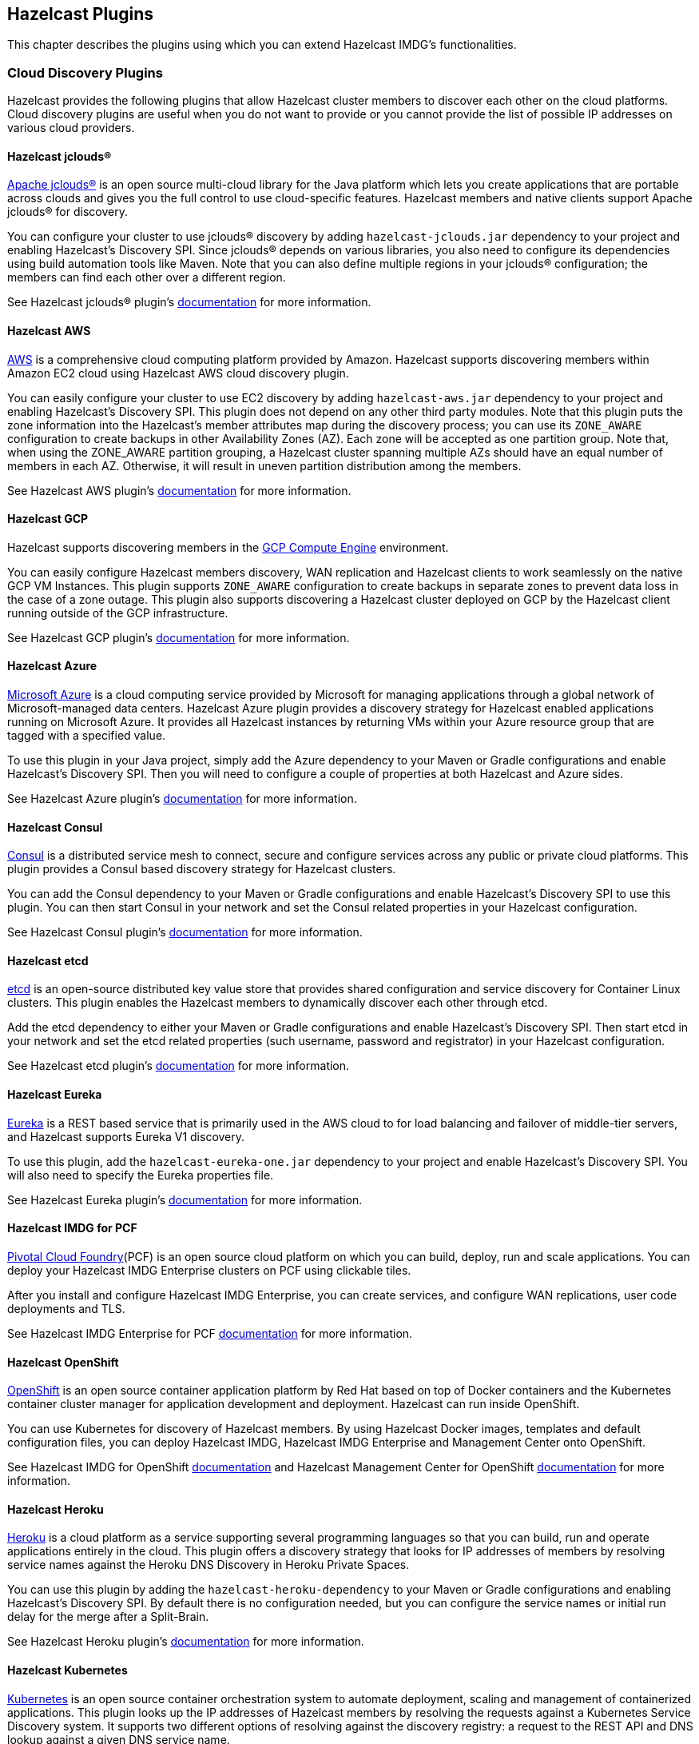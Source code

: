 
[[hazelcast-plugins]]
== Hazelcast Plugins

This chapter describes the plugins using which you can extend Hazelcast IMDG's functionalities.

=== Cloud Discovery Plugins

Hazelcast provides the following plugins that allow Hazelcast cluster members to discover each other on the cloud platforms. Cloud discovery plugins are useful when you do not want to provide or you cannot provide the list of possible IP addresses on various cloud providers.

==== Hazelcast jclouds®

https://jclouds.apache.org/[Apache jclouds®] is an open source multi-cloud library for the Java platform which lets you create applications that are portable across clouds and gives you the full control to use cloud-specific features. Hazelcast members and native clients support Apache jclouds® for discovery.

You can configure your cluster to use jclouds® discovery by adding `hazelcast-jclouds.jar` dependency to your project and enabling Hazelcast's Discovery SPI. Since jclouds® depends on various libraries, you also need to configure its dependencies using build automation tools like Maven. Note that you can also define multiple regions in your jclouds® configuration; the members can find each other over a different region.

See Hazelcast jclouds® plugin's https://github.com/hazelcast/hazelcast-jclouds/blob/master/README.md[documentation] for more information.

==== Hazelcast AWS

https://aws.amazon.com/[AWS] is a comprehensive cloud computing platform provided by Amazon. Hazelcast supports discovering members within Amazon EC2 cloud using Hazelcast AWS cloud discovery plugin.

You can easily configure your cluster to use EC2 discovery by adding `hazelcast-aws.jar` dependency to your project and enabling Hazelcast's Discovery SPI. This plugin does not depend on any other third party modules. Note that this plugin puts the zone information into the Hazelcast's member attributes map during the discovery process; you can use its `ZONE_AWARE` configuration to create backups in other Availability Zones (AZ). Each zone will be accepted as one partition group. Note that, when using the ZONE_AWARE partition grouping, a Hazelcast cluster spanning multiple AZs should have an equal number of members in each AZ. Otherwise, it will result in uneven partition distribution among the members.

See Hazelcast AWS plugin's https://github.com/hazelcast/hazelcast-aws/blob/master/README.md[documentation] for more information.

==== Hazelcast GCP

Hazelcast supports discovering members in the https://cloud.google.com/compute/[GCP Compute Engine] environment.

You can easily configure Hazelcast members discovery, WAN replication and Hazelcast clients to work seamlessly on the native GCP VM Instances. This plugin supports `ZONE_AWARE` configuration to create backups in separate zones to prevent data loss in the case of a zone outage. This plugin also supports discovering a Hazelcast cluster deployed on GCP by the Hazelcast client running outside of the GCP infrastructure.

See Hazelcast GCP plugin's https://github.com/hazelcast/hazelcast-gcp/blob/master/README.md[documentation] for more information.

==== Hazelcast Azure

https://azure.microsoft.com/en-us/[Microsoft Azure] is a cloud computing service provided by Microsoft for managing applications through a global network of Microsoft-managed data centers. Hazelcast Azure plugin provides a discovery strategy for Hazelcast enabled applications running on Microsoft Azure. It provides all Hazelcast instances by returning VMs within your Azure resource group that are tagged with a specified value.

To use this plugin in your Java project, simply add the Azure dependency to your Maven or Gradle configurations and enable Hazelcast's Discovery SPI. Then you will need to configure a couple of properties at both Hazelcast and Azure sides.

See Hazelcast Azure plugin's https://github.com/hazelcast/hazelcast-azure/blob/master/README.md[documentation] for more information.


==== Hazelcast Consul

https://www.consul.io/[Consul] is a distributed service mesh to connect, secure and configure services across any public or private cloud platforms. This plugin provides a Consul based discovery strategy for Hazelcast clusters.

You can add the Consul dependency to your Maven or Gradle configurations and enable Hazelcast's Discovery SPI to use this plugin. You can then start Consul in your network and set the Consul related properties in your Hazelcast configuration.

See Hazelcast Consul plugin's https://github.com/bitsofinfo/hazelcast-consul-discovery-spi/blob/master/README.md[documentation] for more information.


==== Hazelcast etcd

https://coreos.com/etcd/[etcd] is an open-source distributed key value store that provides shared configuration and service discovery for Container Linux clusters. This plugin enables the Hazelcast members to dynamically discover each other through etcd.

Add the etcd dependency to either your Maven or Gradle configurations and enable Hazelcast's Discovery SPI. Then start etcd in your network and set the etcd related properties (such username, password and registrator) in your Hazelcast configuration.

See Hazelcast etcd plugin's https://github.com/bitsofinfo/hazelcast-etcd-discovery-spi/blob/master/README.md[documentation] for more information.

==== Hazelcast Eureka

https://github.com/Netflix/eureka/wiki[Eureka] is a REST based service that is primarily used in the AWS cloud to for load balancing and failover of middle-tier servers, and Hazelcast supports Eureka V1 discovery.

To use this plugin, add the `hazelcast-eureka-one.jar` dependency to your project and enable Hazelcast's Discovery SPI. You will also need to specify the Eureka properties file.

See Hazelcast Eureka plugin's https://github.com/hazelcast/hazelcast-eureka/blob/master/README.md[documentation] for more information.

==== Hazelcast IMDG for PCF

https://pivotal.io/platform[Pivotal Cloud Foundry](PCF) is an open source cloud platform on which you can build, deploy, run and scale applications. You can deploy your Hazelcast IMDG Enterprise clusters on PCF using clickable tiles.

After you install and configure Hazelcast IMDG Enterprise, you can create services, and configure WAN replications, user code deployments and TLS.

See Hazelcast IMDG Enterprise for PCF https://docs.pivotal.io/partners/hazelcast/index.html[documentation] for more information.

==== Hazelcast OpenShift

https://www.openshift.com/[OpenShift] is an open source container application platform by Red Hat based on top of Docker containers and the Kubernetes container cluster manager for application development and deployment. Hazelcast can run inside OpenShift.

You can use Kubernetes for discovery of Hazelcast members. By using Hazelcast Docker images, templates and default configuration files, you can deploy Hazelcast IMDG, Hazelcast IMDG Enterprise and Management Center onto OpenShift.

See Hazelcast IMDG for OpenShift https://github.com/hazelcast/hazelcast-openshift[documentation] and Hazelcast Management Center for OpenShift https://github.com/hazelcast/management-center-openshift[documentation] for more information.

==== Hazelcast Heroku

https://www.heroku.com/[Heroku] is a cloud platform as a service supporting several programming languages so that you can build, run and operate applications entirely in the cloud. This plugin offers a discovery strategy that looks for IP addresses of members by resolving service names against the Heroku DNS Discovery in Heroku Private Spaces.

You can use this plugin by adding the `hazelcast-heroku-dependency` to your Maven or Gradle configurations and enabling Hazelcast's Discovery SPI. By default there is no configuration needed, but you can configure the service names or initial run delay for the merge after a Split-Brain.

See Hazelcast Heroku plugin's https://github.com/jkutner/hazelcast-heroku-discovery[documentation] for more information.

==== Hazelcast Kubernetes

https://github.com/kubernetes/kubernetes[Kubernetes] is an open source container orchestration system to automate deployment, scaling and management of containerized applications. This plugin looks up the IP addresses of Hazelcast members by resolving the requests against a Kubernetes Service Discovery system. It supports two different options of resolving against the discovery registry: a request to the REST API and DNS lookup against a given DNS service name.

To use this plugin, add the `hazelcast-kubernetes` dependency to your Maven or Gradle configurations and enable Hazelcast's Discovery SPI. You will need to configure Hazelcast according to the option you want the plugin to use, i.e., REST API or DNS lookup.

See Hazelcast Kubernetes plugin's https://github.com/hazelcast/hazelcast-kubernetes[documentation] for more information.

==== Hazelcast Zookeeper

https://zookeeper.apache.org/[Zookeeper] by Apache is a centralized service to maintain configuration information, naming, and to provide distributed synchronization and group services. This plugin provides a service based discovery strategy for your Hazelcast applications by using Apache Curator to communicate with your Zookeeper server.

To use this plugin, add the Curator dependencies to your Maven or Gradle configurations and enable Hazelcast's Discovery SPI. Thereafter, you will need to configure properties such as the URL of Zookeeper server and cluster ID.

See Hazelcast Zookeeper plugin's https://github.com/hazelcast/hazelcast-zookeeper/blob/master/README.md[documentation] for more information.

=== Integration Plugins

Hazelcast provides the following integration plugins that allow Hazelcast to integrate with other frameworks and applications smoothly.

==== Spring Data Hazelcast

http://projects.spring.io/spring-data/[Spring Data] provides a consistent, Spring-based programming model for data access while preserving the features of the underlying data store. This plugin provides Spring Data repository support for Hazelcast IMDG. This integration enables the Spring Data paradigm to gain the power of a distributed data repository.

To use this plugin, add the Spring Data dependency to your Maven or Gradle configurations and specify the base packages and repositories.

See Spring Data Hazelcast plugin's https://github.com/hazelcast/spring-data-hazelcast[documentation] for more information.

==== Spring Integration Extension for Hazelcast

This plugin provides https://github.com/spring-projects/spring-integration[Spring Integration] extensions for Hazelcast. These extensions are included but limited to the following:

* Event-driven inbound channel adapter: Listens related Hazelcast data structure events and sends event messages to the defined channel.
* Continuous query inbound channel adapter: Listens the modifications performed on specific map entries.
* Cluster monitor inbound channel adapter:  Listen the modifications performed on the cluster.
* Distributed SQL inbound channel adapter: Runs the defined distributed SQL and returns the results in the light of iteration type.
* Outbound channel adapter: Listens the defined channel and writes the incoming messages to the related distributed data structure.
* Leader election: Elects a cluster member, for example, for highly available message consumer where only one member should receive messages.

See Spring Integration Extension for Hazelcast https://github.com/spring-projects/spring-integration-extensions/tree/master/spring-integration-hazelcast[documentation] for more information.

==== Hazelcast JCA Resource Adapter

Hazelcast JCA Resource Adapter is a system-level software driver which can be used by a Java application to connect to an Hazelcast cluster. Using this adapter, you can integrate Hazelcast into Java EE containers. After a proper configuration, Hazelcast can participate in standard Java EE transactions.

Deploying and configuring the Hazelcast JCA Resource Adapter is not different than configuring any other resource adapters since it is a standard JCA one. However, resource adapter installation and configuration is container-specific, so you will need to consult with your Java EE vendor documentation for details.

See Hazelcast JCA Resource Adapter https://github.com/hazelcast/hazelcast-ra[documentation] for information on configuring the resource adapter, Glassfish applications and JBoss web applications.

===== Integrating with MuleSoft

Hazelcast is embedded within a MuleSoft container as an out-of-the-box offering. For a proper integration you should edit the `mule-deploy.properties` file to have the following entry:

```
loader.override=com.hazelcast
```

==== Hazelcast Grails

https://grails.org/[Grails] is an open source web application framework that uses the Apache Groovy programming language. This plugin integrates Hazelcast data distribution framework into your Grails application. You can reach the distributed data structures by injecting the https://github.com/hazelcast/hazelcast-grails/blob/master/grails-app/services/hazelgrails/HazelService.groovy[HazelService]. Also you can cache your domain class into Hazelcast distributed cache.

See Hazelcast Grails plugin's https://github.com/hazelcast/hazelcast-grails[documentation] and https://blog.hazelcast.com/distribute-grails-with-hazelcast/[this blogpost] for more information.

==== Hazelcast Hibernate 2LC

http://hibernate.org/[Hibernate] is an object-relational mapping tool for the Java programming language. It provides a framework for mapping an object-oriented domain model to a relational database and enables developers to more easily write applications whose data outlives the application process. This plugin provides Hazelcast's own distributed second level cache implementation for your Hibernate (versions 3, 4 and 5) entities, collections and queries.

To use this plugin, add the Hazelcast Hibernate dependency into your classpath depending on your Hibernate version. Then you will need to specify various properties in your Hibernate configuration such as the `RegionFactory` and query cache properties.

See the documentation of this plugin for https://github.com/hazelcast/hazelcast-hibernate/blob/master/README.md[Hibernate 3.x, 4.x] and for https://github.com/hazelcast/hazelcast-hibernate5/blob/master/README.md[Hibernate 5.x].

==== Hazelcast DynaCache

https://www.ibm.com/support/knowledgecenter/en/linuxonibm/liaag/cache/pubwasdynacachoverview.htm[DynaCache] by IBM is used to store objects, and later, based on some data matching rules, to retrieve those objects and serve them from its cache.  This plugin is for Liberty Profile which is a lightweight profile of IBM WebSphere Application Server.

In the Liberty Profile, you can use a dynamic cache engine in order to cache your data. With this plugin, you can use Hazelcast as a cache provider.

See Hazelcast DynaCache plugin's https://github.com/hazelcast/hazelcast-dynacache/blob/master/README.md[documentation] for more information.

==== Hazelcast Connector for Kafka

This plugin allows you to write events from https://kafka.apache.org/[Kafka] to HazelCast. It takes the value from the Kafka Connect SinkRecords and inserts/updates an entry in Hazelcast. It supports writing to Hazelcast distributed data structures including Reliable Topic, Ringbuffer, Queue, Set, List, Map, MultiMap and ICache (Hazelcast's JCache extension).

See the plugin's https://lenses.stream/connectors/sink/hazelcast.html[documentation] for more information.

==== Openfire

https://www.igniterealtime.org/projects/openfire/[Openfire] is an open source real time collaboration server. It uses XMPP which is an open protocol for instant messaging.  This plugin adds support for running multiple redundant Openfire servers together in a cluster.

By running Openfire as a cluster, you can distribute the connection load among several servers, while also providing failover in the event of failures.

See the plugin's https://www.igniterealtime.org/projects/openfire/plugins/hazelcast/readme.html[documentation] for more information.

==== SubZero

https://github.com/EsotericSoftware/kryo[Kryo] is a popular serialization library. It is fast, easy to use, and it does not pollute your domain model. It can even serialize classes which are not marked as Serializable.

Hazelcast has no out-of-the box support for Kryo. Although it is rather easy to integrate it, everyone has to write the same code and face the same bugs. This plugin, SubZero, simplifies the integration of Hazelcast and Kryo. Simply add SubZero dependency to your Maven or Gradle configurations, and add the SubZero plugin as a global serializer (if you want to use it for all classes in your project) or as a serializer (to have the option of selecting the classes in your project).

See the plugin's https://github.com/jerrinot/subzero/blob/master/README.md[documentation] for more information.

=== Web Sessions Clustering Plugins

Hazelcast offers the following plugins to allow you cluster your web sessions using Servlet Filter, Tomcat and Jetty based solutions.

==== Filter Based Web Session Replication

This plugin (a.k.a. Generic Web Session Replication) provides HTTP session replication capabilities across a Hazelcast cluster in order to handle failover cases. Assuming you have multiple web servers with load balancers; if one server goes down, your users on that server will be directed to one of the other live servers, but their sessions will be lost. Using this plugin backs up these HTTP sessions; it clusters them automatically. To use it, put the `hazelcast-wm` JAR file into your `WEB-INF/lib` folder and configure your `web.xml` file according to your needs.

See the plugin's https://github.com/hazelcast/hazelcast-wm/blob/master/README.md[documentation] for information on configuring and using it.

You can also see the https://github.com/hazelcast/hazelcast-code-samples/tree/master/hazelcast-integration/filter-based-session-replication[example application] which uses filter based web session replication.

Note that filter based web session replication has the option to use a map with High-Density Memory Store, is available in [navy]*Hazelcast IMDG Enterprise HD*, to keep your session objects. Please refer to the <<high-density-memory-store, High-Density Memory Store section>> for details on this feature.

==== Tomcat Based Web Session Replication

Tomcat based web session replication is offered through Hazelcast Tomcat Session Manager. It is a container specific module that enables session replication for JEE Web Applications without requiring changes to the application.

See the plugin's https://github.com/hazelcast/hazelcast-tomcat-sessionmanager/blob/master/README.md[documentation] for information on configuring and using it.

You can also see the https://github.com/hazelcast/hazelcast-code-samples/tree/master/hazelcast-integration/manager-based-session-replication[example application] which uses Tomcat based web session replication.


==== Jetty Based Web Session Replication

Jetty based web session replication is offered through Hazelcast Jetty Session Manager. It is a container specific module that enables session replication for JEE Web Applications without requiring changes to the application.

See the plugin's https://github.com/hazelcast/hazelcast-jetty-sessionmanager[documentation] for information on configuring and using it.

You can also see the https://github.com/hazelcast/hazelcast-code-samples/tree/master/hazelcast-integration/manager-based-session-replication[example application] which uses Jetty based web session replication.


=== Big Data Plugins

Hazelcast offers integrations with https://spark.apache.org/[Apache Spark] and https://mesos.apache.org/[Apache Mesos].

Apache Spark is an open source cluster-computing platform which has become one of the key big data distributed processing frameworks. There is a Spark connector for Hazelcast which allows your Spark applications to connect to a Hazelcast cluster with the Spark RDD API. See this integration's https://github.com/hazelcast/hazelcast-spark/blob/master/README.md[documentation] for information on  configuring and using it.

Apache Mesos is an open source cluster manager that handles workloads efficiently in a distributed environment through dynamic resource sharing and isolation; you can run any distributed application that requires clustered resources. It is widely used to manage big data infrastructures. Hazelcast Mesos integration gives you the ability to deploy Hazelcast on the Mesos cluster. See this integration's https://github.com/hazelcast/hazelcast-mesos/blob/master/README.md[documentation] for information on configuring and using it.
